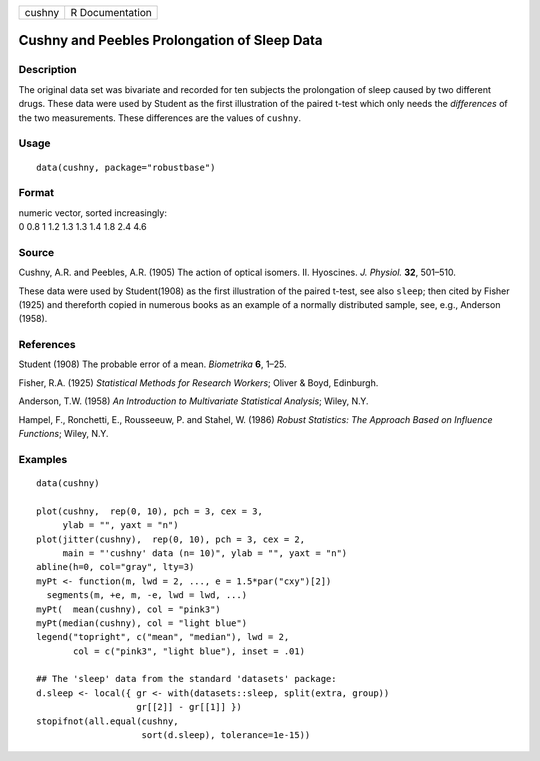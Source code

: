 +--------+-----------------+
| cushny | R Documentation |
+--------+-----------------+

Cushny and Peebles Prolongation of Sleep Data
---------------------------------------------

Description
~~~~~~~~~~~

The original data set was bivariate and recorded for ten subjects the
prolongation of sleep caused by two different drugs. These data were
used by Student as the first illustration of the paired t-test which
only needs the *differences* of the two measurements. These differences
are the values of ``cushny``.

Usage
~~~~~

::

   data(cushny, package="robustbase")

Format
~~~~~~

| numeric vector, sorted increasingly:
| 0 0.8 1 1.2 1.3 1.3 1.4 1.8 2.4 4.6

Source
~~~~~~

Cushny, A.R. and Peebles, A.R. (1905) The action of optical isomers. II.
Hyoscines. *J. Physiol.* **32**, 501–510.

These data were used by Student(1908) as the first illustration of the
paired t-test, see also ``sleep``; then cited by Fisher (1925) and
thereforth copied in numerous books as an example of a normally
distributed sample, see, e.g., Anderson (1958).

References
~~~~~~~~~~

Student (1908) The probable error of a mean. *Biometrika* **6**, 1–25.

Fisher, R.A. (1925) *Statistical Methods for Research Workers*; Oliver &
Boyd, Edinburgh.

Anderson, T.W. (1958) *An Introduction to Multivariate Statistical
Analysis*; Wiley, N.Y.

Hampel, F., Ronchetti, E., Rousseeuw, P. and Stahel, W. (1986) *Robust
Statistics: The Approach Based on Influence Functions*; Wiley, N.Y.

Examples
~~~~~~~~

::

   data(cushny)

   plot(cushny,  rep(0, 10), pch = 3, cex = 3,
        ylab = "", yaxt = "n")
   plot(jitter(cushny),  rep(0, 10), pch = 3, cex = 2,
        main = "'cushny' data (n= 10)", ylab = "", yaxt = "n")
   abline(h=0, col="gray", lty=3)
   myPt <- function(m, lwd = 2, ..., e = 1.5*par("cxy")[2])
     segments(m, +e, m, -e, lwd = lwd, ...)
   myPt(  mean(cushny), col = "pink3")
   myPt(median(cushny), col = "light blue")
   legend("topright", c("mean", "median"), lwd = 2,
          col = c("pink3", "light blue"), inset = .01)

   ## The 'sleep' data from the standard 'datasets' package:
   d.sleep <- local({ gr <- with(datasets::sleep, split(extra, group))
                      gr[[2]] - gr[[1]] })
   stopifnot(all.equal(cushny,
                       sort(d.sleep), tolerance=1e-15))
